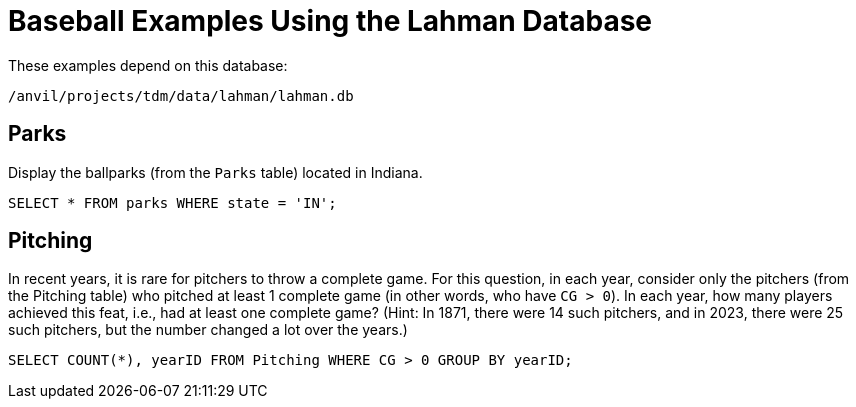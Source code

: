= Baseball Examples Using the Lahman Database

These examples depend on this database:

`/anvil/projects/tdm/data/lahman/lahman.db`


== Parks

Display the ballparks (from the `Parks` table) located in Indiana.

[source,SQL]
----
SELECT * FROM parks WHERE state = 'IN';
----

== Pitching

In recent years, it is rare for pitchers to throw a complete game.  For this question, in each year, consider only the pitchers (from the Pitching table) who pitched at least 1 complete game (in other words, who have `CG > 0`).  In each year, how many players achieved this feat, i.e., had at least one complete game?  (Hint:  In 1871, there were 14 such pitchers, and in 2023, there were 25 such pitchers, but the number changed a lot over the years.)

[source,SQL]
----
SELECT COUNT(*), yearID FROM Pitching WHERE CG > 0 GROUP BY yearID;
----





